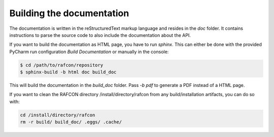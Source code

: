 Building the documentation
==========================

The documentation is written in the reStructuredText markup language and resides in the `doc` folder.
It contains instructions to parse the source code to also include the documentation about the API.

If you want to build the documentation as HTML page, you have to run `sphinx`. This can either be done with the
provided PyCharm run configuration `Build Documentation` or manually in the console:

.. code:: bash

    $ cd /path/to/rafcon/repository
    $ sphinx-build -b html doc build_doc

This will build the documentation in the `build_doc` folder. Pass `-b pdf` to generate a PDF instead of a HTML page.


If you want to clean the RAFCON directory /install/directory/rafcon from any build/installation artifacts, you can do so with:

.. code-block:: bash

   cd /install/directory/rafcon
   rm -r build/ build_doc/ .eggs/ .cache/
